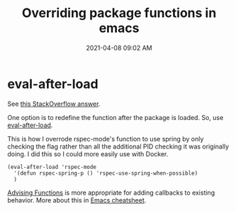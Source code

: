 :PROPERTIES:
:ID:       F6A66B44-5739-4069-BA08-87C735CCF704
:END:
#+title: Overriding package functions in emacs
#+date: 2021-04-08 09:02 AM
#+filetags: :emacs:elisp:


* eval-after-load
  
  See [[https://stackoverflow.com/a/15725437/5974855][this StackOverflow answer]].

  One option is to redefine the function after the package is loaded. So, use
  [[https://www.gnu.org/software/emacs/manual/html_node/elisp/Hooks-for-Loading.html][eval-after-load]].

  This is how I overrode rspec-mode's function to use spring by only checking
  the flag rather than all the additional PID checking it was originally doing.
  I did this so I could more easily use with Docker.

  #+begin_src elisp
  (eval-after-load 'rspec-mode
    '(defun rspec-spring-p () 'rspec-use-spring-when-possible)
    )
  #+end_src

  [[https://www.gnu.org/software/emacs/manual/html_node/elisp/Advising-Functions.html][Advising Functions]] is more appropriate for adding callbacks to existing
  behavior. More about this in [[id:BB17CF51-DA23-46BB-A641-7B9D599715E0][Emacs cheatsheet]].
  
